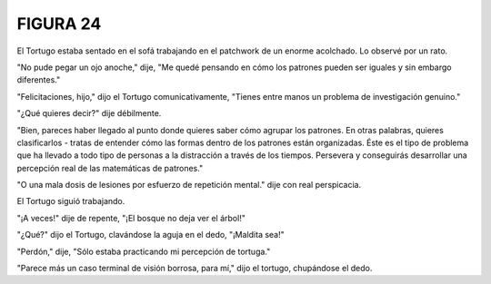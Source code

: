 **FIGURA 24**
=============

.. image:: _static/images/confusion-24.svg
   :height: 300px
   :scale: 50 %
   :alt: Puzzle 24
   :align: left

El Tortugo estaba sentado en el sofá trabajando en el patchwork de un enorme acolchado. Lo observé por un rato. 

"No pude pegar un ojo anoche," dije, "Me quedé pensando en cómo los patrones pueden ser iguales y sin embargo diferentes."

"Felicitaciones, hijo," dijo el Tortugo comunicativamente, "Tienes entre manos un problema de investigación genuino."

"¿Qué quieres decir?" dije débilmente. 

"Bien, pareces haber llegado al punto donde quieres saber cómo agrupar los patrones. En otras palabras, quieres clasificarlos - tratas de entender cómo las formas dentro de los patrones están organizadas. Éste es el tipo de problema que ha llevado a todo tipo de personas a la distracción a través de los tiempos. Persevera y conseguirás desarrollar una percepción real de las matemáticas de patrones."

"O una mala dosis de lesiones por esfuerzo de repetición mental." dije con real perspicacia. 

El Tortugo siguió trabajando. 

"¡A veces!" dije de repente, "¡El bosque no deja ver el árbol!"

"¿Qué?" dijo el Tortugo, clavándose la aguja en el dedo, "¡Maldita sea!"

"Perdón," dije, "Sólo estaba practicando mi percepción de tortuga."

"Parece más un caso terminal de visión borrosa, para mí," dijo el tortugo, chupándose el dedo.

 

 

